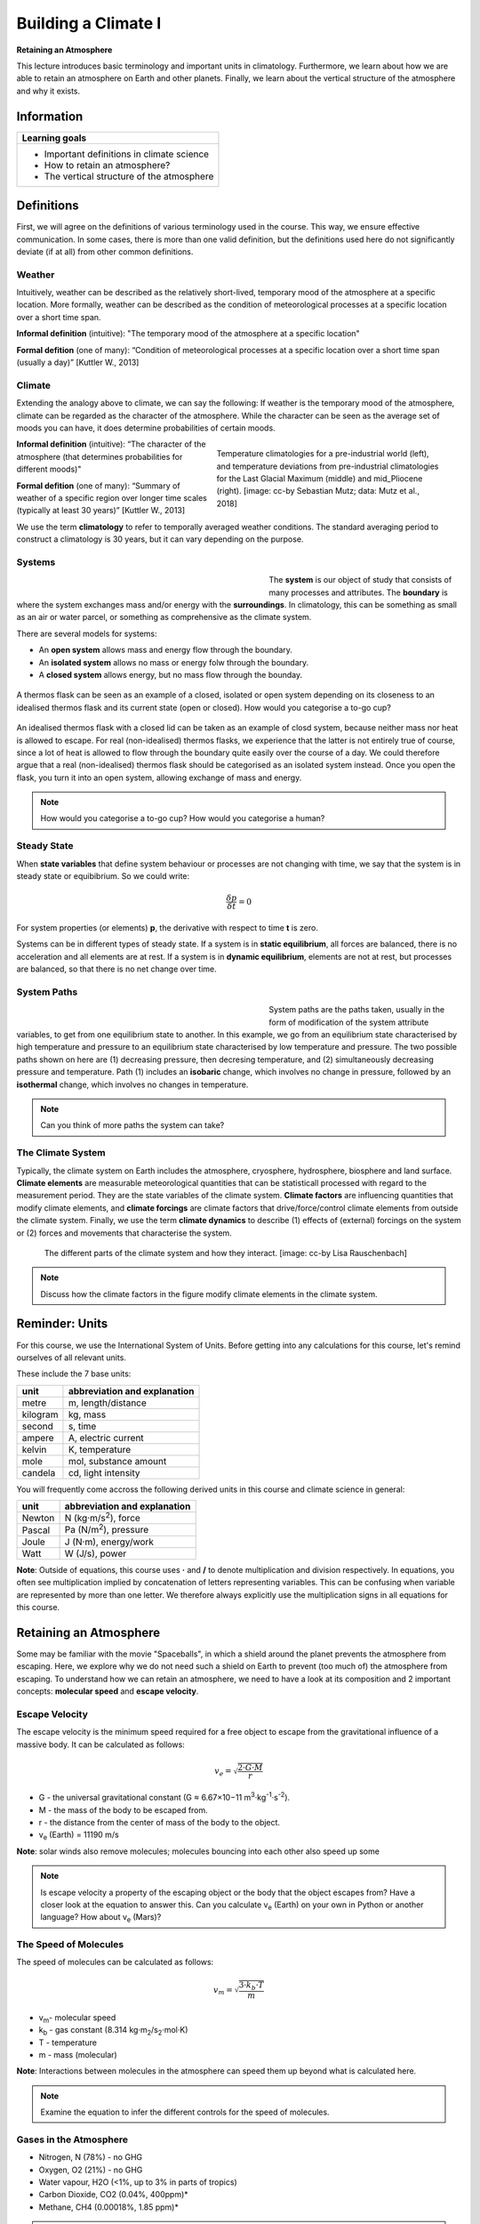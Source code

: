 Building a Climate I
====================

**Retaining an Atmosphere**

This lecture introduces basic terminology and important units in climatology. Furthermore, we learn about how we are able to retain an atmosphere on Earth and other planets. Finally, we learn about the vertical structure of the atmosphere and why it exists.

Information
----------- 

+------------------------------------------------------+
| Learning goals                                       |
+======================================================+
| * Important definitions in climate science           |
| * How to retain an atmosphere?                       |
| * The vertical structure of the atmosphere           |
+------------------------------------------------------+


Definitions
-----------      

First, we will agree on the definitions of various terminology used in the course. This way, we ensure effective communication. In some cases, there is more than one valid definition, but the definitions used here do not significantly deviate (if at all) from other common definitions.


Weather
.......

Intuitively, weather can be described as the relatively short-lived, temporary mood of the atmosphere at a specific location. More formally, weather can be described as the condition of meteorological processes at a specific location over a short time span.

**Informal definition** (intuitive): "The temporary mood of the atmosphere at a specific location"

**Formal defition** (one of many): “Condition of meteorological processes at a specific location over a short time span (usually a day)” [Kuttler W., 2013]


Climate
.......

Extending the analogy above to climate, we can say the following: If weather is the temporary mood of the atmosphere, climate can be regarded as the character of the atmosphere. While the character can be seen as the average set of moods you can have, it does determine probabilities of certain moods. 

.. figure:: img/palaeoclimate_ccby_SebastianMutz.jpg  
   :figwidth: 400px
   :width: 400px
   :align: right
   
   Temperature climatologies for a pre-industrial world (left), and temperature deviations from pre-industrial climatologies for the Last Glacial Maximum (middle) and mid_Pliocene (right). [image: cc-by Sebastian Mutz; data: Mutz et al., 2018]


**Informal definition** (intuitive): “The character of the atmosphere (that determines probabilities for different moods)"

**Formal defition** (one of many): “Summary of weather of a specific region over longer time scales (typically at least 30 years)” [Kuttler W., 2013]

We use the term **climatology** to refer to temporally averaged weather conditions. The standard averaging period to construct a climatology is 30 years, but it can vary depending on the purpose.


Systems
.......

.. figure:: img/systemBoundarySurroundings.jpg
   :figwidth: 400px
   :width: 400px
   :align: left
   
The **system** is our object of study that consists of many processes and attributes. The **boundary** is where the system exchanges mass and/or energy with the **surroundings**. In climatology, this can be something as small as an air or water parcel, or something as comprehensive as the climate system. 

There are several models for systems:

* An **open system** allows mass and energy flow through the boundary. 
* An **isolated system** allows no mass or energy folw through the boundary. 
* A **closed system** allows energy, but no mass flow through the bounday.

.. figure:: img/thermosAndCup.jpg
   :align: center

   A thermos flask can be seen as an example of a closed, isolated or open system depending on its closeness to an idealised thermos flask and its current state (open or closed). How would you categorise a to-go cup?
    
An idealised thermos flask with a closed lid can be taken as an example of closd system, because neither mass nor heat is allowed to escape. For real (non-idealised) thermos flasks, we experience that the latter is not entirely true of course, since a lot of heat is allowed to flow through the boundary quite easily over the course of a day. We could therefore argue that a real (non-idealised) thermos flask should be categorised as an isolated system instead. Once you open the flask, you turn it into an open system, allowing exchange of mass and energy. 
 
.. note:: How would you categorise a to-go cup? How would you categorise a human?
 
     
Steady State
............

When **state variables** that define system behaviour or processes are not changing with time, we say that the system is in steady state or equibibrium. So we could write: 
   
.. math::

    \begin{equation}
      \frac {\delta p}{\delta t}=0
    \end{equation}
   
For system properties (or elements) **p**, the derivative with respect to time **t** is zero.

Systems can be in different types of steady state. If a system is in **static equilibrium**, all forces are balanced, there is no acceleration and all elements are at rest. If a system is in **dynamic equilibrium**, elements are not at rest, but processes are balanced, so that there is no net change over time.


System Paths
............

.. figure:: img/systemPathsAnnotated.jpg
   :figwidth: 400px
   :width: 400px
   :align: left

System paths are the paths taken, usually in the form of modification of the system attribute variables, to get from one equilibrium state to another. In this example, we go from an equilibrium state characterised by high temperature and pressure to an equilibrium state characterised by low temperature and pressure. The two possible paths shown on here are (1) decreasing pressure, then decresing temperature, and (2) simultaneously decreasing pressure and temperature. Path (1) includes an **isobaric** change, which involves no change in pressure, followed by an **isothermal** change, which involves no changes in temperature. 

.. note:: Can you think of more paths the system can take?


The Climate System
..................

Typically, the climate system on Earth includes the atmosphere, cryosphere, hydrosphere, biosphere and land surface. **Climate elements** are measurable meteorological quantities that can be statisticall processed with regard to the measurement period. They are the state variables of the climate system. **Climate factors** are influencing quantities that modify climate elements, and **climate forcings** are climate factors that drive/force/control climate elements from outside the climate system. Finally, we use the term **climate dynamics** to describe (1) effects of (external) forcings on the system or (2) forces and movements that characterise the system.

.. figure:: img/climateSystem_ccby_LisaRauschenbach.jpg
   :figwidth: 700px
   :width: 700px
   :align: center
   
   The different parts of the climate system and how they interact. [image: cc-by Lisa Rauschenbach]

.. note:: Discuss how the climate factors in the figure modify climate elements in the climate system.

Reminder: Units
--------------- 

For this course, we use the International System of Units. Before getting into any calculations for this course, let's remind ourselves of all relevant units. 

These include the 7 base units:

+----------+------------------------------+
|   unit   | abbreviation and explanation |
+==========+==============================+
| metre    | m, length/distance           |
+----------+------------------------------+
| kilogram | kg, mass                     |
+----------+------------------------------+
| second   | s, time                      |
+----------+------------------------------+
| ampere   | A, electric current          |
+----------+------------------------------+
| kelvin   | K, temperature               |
+----------+------------------------------+
| mole     | mol, substance amount        |
+----------+------------------------------+
| candela  | cd, light intensity          |
+----------+------------------------------+

You will frequently come accross the following derived units in this course and climate science in general:

+----------+------------------------------+
|   unit   | abbreviation and explanation |
+==========+==============================+
| Newton   | N (kg·m/s\ :sup:`2`\), force |
+----------+------------------------------+
| Pascal   | Pa (N/m\ :sup:`2`\), pressure|
+----------+------------------------------+
| Joule    | J (N·m), energy/work         |
+----------+------------------------------+
| Watt     | W (J/s), power               |
+----------+------------------------------+

**Note**: Outside of equations, this course uses **·** and **/** to denote multiplication and division respectively. In equations, you often see multiplication implied by concatenation of letters representing variables. This can be confusing when variable are represented by more than one letter. We therefore always explicitly use the multiplication signs in all equations for this course.


Retaining an Atmosphere
----------------------- 

Some may be familiar with the movie "Spaceballs", in which a shield around the planet prevents the atmosphere from escaping. Here, we explore why we do not need such a shield on Earth to prevent (too much of) the atmosphere from escaping. To understand how we can retain an atmosphere, we need to have a look at its composition and 2 important concepts: **molecular speed** and **escape velocity**.

Escape Velocity
...............

The escape velocity is the minimum speed required for a free object to escape from the gravitational influence of a massive body. It can be calculated as follows:

.. math::

    \begin{equation}
      v_e = \sqrt {\frac {2·G·M}{r}}
    \end{equation}

* G - the universal gravitational constant (G ≈ 6.67×10−11 m\ :sup:`3`\·kg\ :sup:`-1`\·s\ :sup:`-2`\). 
* M - the mass of the body to be escaped from.
* r - the distance from the center of mass of the body to the object.
* v\ :sub:`e`\  (Earth) =  11190 m/s

**Note**: solar winds also remove molecules; molecules bouncing into each other also speed up some

.. note:: Is escape velocity a property of the escaping object or the body that the object escapes from? Have a closer look at the equation to answer this. Can you calculate v\ :sub:`e`\  (Earth) on your own in Python or another language? How about v\ :sub:`e`\  (Mars)?

The Speed of Molecules
......................

The speed of molecules can be calculated as follows:

.. math::

    \begin{equation}
      v_m = \sqrt {\frac {3·k_b·T}{m}}
    \end{equation}

* v\ :sub:`m`\ - molecular speed
* k\ :sub:`b`\  - gas constant (8.314 kg·m\ :sub:`2`\/s\ :sub:`2`\·mol·K)
* T   - temperature 
* m   - mass (molecular)

**Note**: Interactions between molecules in the atmosphere can speed them up beyond what is calculated here.

.. note:: Examine the equation to infer the different controls for the speed of molecules.


Gases in the Atmosphere
.......................

* Nitrogen, N (78%) - no GHG
* Oxygen, O2 (21%) - no GHG
* Water vapour, H2O (<1%, up to 3% in parts of tropics)
* Carbon Dioxide, CO2 (0.04%, 400ppm)*
* Methane, CH4 (0.00018%, 1.85 ppm)*

.. note:: Calculate Earth's escape velocity and the speed of commonly occuring molecules and discuss.


Dissecting the Atmosphere
-------------------------

Layering
........

We use the following, common layering scheme for the atmosphere. It subdivides the atmosphere into Troposphere, Stratosphere, Mesosphere and Thermosphere.


.. figure:: img/atmProf0_ccby_LisaRauschenbach.jpg
   :figwidth: 400px
   :width: 400px
   :align: center
   
   [image: cc-by Lisa Rauschenbach]
   
.. note:: Do you know how the atmosphere is layered? By pressure? By temperature? Can you think of more ways to layer the atmosphere in a merited way?


Temperature-Defined Boundaries
...............................

We subdivide the atmopheric profile by air temperature, because boundaries more easily tied to specific heights than compositional boundaries. The figure shows a (very conceptual) vertical temperature profile of the atmosphere.

.. figure:: img/atmProf1_ccby_LisaRauschenbach.jpg
   :figwidth: 400px
   :width: 400px
   :align: center
   
   [image: cc-by Lisa Rauschenbach]

We will walk through the different layers and look at their attributes step-by-step.      
   
Troposphere
............

.. figure:: img/atmProf2_ccby_LisaRauschenbach.jpg
   :figwidth: 400px
   :width: 400px
   :align: left
   
   [image: cc-by Lisa Rauschenbach]
   
**Troposhpere fact sheet**:  

* Temperature decreases upwards with a gradient of dT/dz = -6.5 K/km.
* There is lots of vertical and horizontal mixing, high (but very variable) water vapor content.
* The lowest part (ca. 1km) is known as the PBL (planetary boundary layer).

**Tropopause**:

* The Tropopause is the upper boundary of troposphere, where main jet streams are.
* Tropopause height varies and is controlled by surface energy exchange. 
* It is highest at equator (ca. 17km) and lowest in polar regions (ca. 9km).
* It is not a continuous layer; there are multiple Tropopauses and “gaps” enable exchange of trace elements between troposphere and stratosphere.

.. note:: Think about the temperature lapse rate of -6.5 K/km. Can you confirm this with personal experiences?  

    
Stratosphere
............

.. figure:: img/atmProf3_ccby_LisaRauschenbach.jpg
   :figwidth: 400px
   :width: 400px
   :align: left
   
   [image: cc-by Lisa Rauschenbach]
   
**Stratosphere fact sheet**:   

* 8-17km to ca. 50km.
* Its lower part has a lapse rate of **dT/dz = 0 K/km**. Temperature remains fairly constant, so we can say it is isothermal. 
* Its upper part has a lapse rate of **dT/dz = 3 K/km**. temperature actually starts to increase again upwards. We call this the stratospheric thermal inversion.
* It has an Ozone concentration of ~320ppb. (The Troposphere only has ~34ppb).
* The Stratopause is the boundary between Stratosphere and Mesosphere and is marked by the temperature peak from the stratospheric thermal inversion.

.. note:: Think about what the Stratosphere's temperature profile means for vertical transport of air masses. Would you expect the stratosphere to be wet or dry?

**Stratospheric Thermal Inversion**:   

The thermal inversion, i.e. the upward warming, is related to Ozone. Below are the reactions involved:

* Photodissociation at wavelength of 242 nm (UV) follows:

.. image:: img/chem01.jpg
   :width: 150px

* Ozone formation is facilitated by a 3 body collision reaction involving a third body **M**. This third body can, for example, be Nitrogen. Excess energy from the reaction is passed to **M**, which results in the heating of the upper Stratosphere. It follows:

.. image:: img/chem02.jpg
   :width: 150px  
  
* Ozone formation is balanced with its photodissociation at lower energy UV radiation (at wavelength 310 nm):

.. image:: img/chem03.jpg
   :width: 200px


Mesosphere
..........

.. figure:: img/atmProf4_ccby_LisaRauschenbach.jpg
   :figwidth: 400px
   :width: 400px
   :align: left   
   
   [image: cc-by Lisa Rauschenbach]
   
   
**Mesosphere fact sheet**:   

* 50km to 80/85km.
* Negative temperature lapse rate of **dT/dz = -3 K/km**.
* Temperature at top of Mesosphere is ~ 75°C to -90°C, the coldest in the atmosphere.

**Mesopause**

* It separates Mesophere from Thermosphere.
* It also separates homosphere (where gases are well mixed) from heterosphere (where gases start separating by mass).

.. note:: What conditions are required to see gases separating by mass?
   
Thermosphere and Exosphere
..........................

.. figure:: img/atmProf5_ccby_LisaRauschenbach.jpg
   :figwidth: 400px
   :width: 400px
   :align: left   
   
   [image: cc-by Lisa Rauschenbach]
   
**Thermosphere**

* At ~100 km. 
* Extremely low pressure conditions (less than 0.0002 hPa). 
* Temperature can rise to 100s of °C, depending on solar radiation.

**Exosphere**

* It is the uppermost layer in atmosphere.
* It transitions into interplanetary space.    
   
   
   
   
   
   
   
   
   
   
   
   
   
